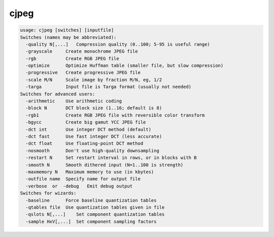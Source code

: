 *****
cjpeg
*****

.. _cjpeg:

.. contents:: 
    :depth: 4 

.. code-block:: none

    usage: cjpeg [switches] [inputfile]
    Switches (names may be abbreviated):
      -quality N[,...]   Compression quality (0..100; 5-95 is useful range)
      -grayscale     Create monochrome JPEG file
      -rgb           Create RGB JPEG file
      -optimize      Optimize Huffman table (smaller file, but slow compression)
      -progressive   Create progressive JPEG file
      -scale M/N     Scale image by fraction M/N, eg, 1/2
      -targa         Input file is Targa format (usually not needed)
    Switches for advanced users:
      -arithmetic    Use arithmetic coding
      -block N       DCT block size (1..16; default is 8)
      -rgb1          Create RGB JPEG file with reversible color transform
      -bgycc         Create big gamut YCC JPEG file
      -dct int       Use integer DCT method (default)
      -dct fast      Use fast integer DCT (less accurate)
      -dct float     Use floating-point DCT method
      -nosmooth      Don't use high-quality downsampling
      -restart N     Set restart interval in rows, or in blocks with B
      -smooth N      Smooth dithered input (N=1..100 is strength)
      -maxmemory N   Maximum memory to use (in kbytes)
      -outfile name  Specify name for output file
      -verbose  or  -debug   Emit debug output
    Switches for wizards:
      -baseline      Force baseline quantization tables
      -qtables file  Use quantization tables given in file
      -qslots N[,...]    Set component quantization tables
      -sample HxV[,...]  Set component sampling factors
